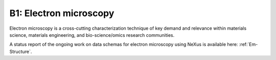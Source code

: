 .. _Em-Structure-Fairmat:

=======================
B1: Electron microscopy
=======================

Electron microscopy is a cross-cutting characterization technique of key demand and relevance within materials science, materials engineering, and bio-science/omics research communities.

A status report of the ongoing work on data schemas for electron microscopy using NeXus is available here: :ref:`Em-Structure`.
